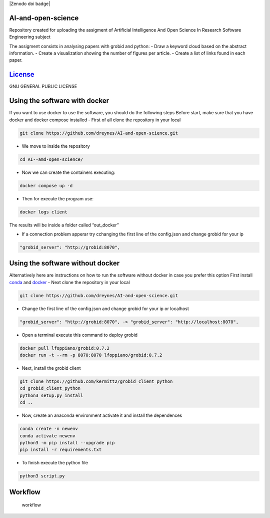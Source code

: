 |Zenodo doi badge| |Documentation Status| |Python| |GitHub| 

AI-and-open-science
=======================
Repository created for uploading the assigment of
Artificial Intelligence And Open Science In Research Software
Engineering subject

The assigment consists in analysing papers with grobid and python: -
Draw a keyword cloud based on the abstract information. - Create a
visualization showing the number of figures per article. - Create a list
of links found in each paper.

`License <LICENSE>`__
=====================

GNU GENERAL PUBLIC LICENSE

Using the software with docker
==============================

If you want to use docker to use the software, you should do the
following steps Before start, make sure that you have docker and docker
compose installed - First of all clone the repository in your local

.. code:: bash

     git clone https://github.com/dreynes/AI-and-open-science.git

-  We move to inside the repository

.. code:: bash

     cd AI--amd-open-science/

-  Now we can create the containers executing:

.. code:: bash

   docker compose up -d

-  Then for execute the program use:

.. code:: bash

   docker logs client

The results will be inside a folder called “out_docker”

-  If a connection problem apperar try cchanging the first line of the
   config.json and change grobid for your ip

.. code:: bash

   "grobid_server": "http://grobid:8070",

Using the software without docker
=================================

Alternatively here are instructions on how to run the software without
docker in case you prefer this option First install
`conda <https://conda.io/projects/conda/en/latest/user-guide/install/index.html>`__
and `docker <https://www.docker.com/>`__ - Next clone the repository in
your local

.. code:: bash

     git clone https://github.com/dreynes/AI-and-open-science.git

-  Change the first line of the config.json and change grobid for your
   ip or localhost

.. code:: bash

   "grobid_server": "http://grobid:8070", -> "grobid_server": "http://localhost:8070",

-  Open a terminal execute this command to deploy grobid

.. code:: bash

     docker pull lfoppiano/grobid:0.7.2
     docker run -t --rm -p 8070:8070 lfoppiano/grobid:0.7.2

-  Next, install the grobid client

.. code:: bash

     git clone https://github.com/kermitt2/grobid_client_python
     cd grobid_client_python
     python3 setup.py install
     cd ..

-  Now, create an anaconda environment activate it and install the
   dependences

.. code:: bash

     conda create -n newenv
     conda activate newenv 
     python3 -m pip install --upgrade pip
     pip install -r requirements.txt 

-  To finish execute the python file

.. code:: bash

     python3 script.py

Workflow
========

.. figure:: https://github.com/dreynes/AI-and-open-science/blob/main/workflow/workflow.png?raw=true
   :alt: workflow

   workflow

.. image:: https://zenodo.org/badge/599152576.svg  :target: https://zenodo.org/badge/latestdoi/599152576
.. |Documentation Status| image:: https://readthedocs.org/projects/ai-and-open-science/badge/?version=latest
   :target: https://ai-and-open-science.readthedocs.io/en/latest/?badge=latest
.. |Python| image:: https://img.shields.io/badge/python-3670A0?style=for-the-badge&logo=python&logoColor=ffdd54
.. |GitHub| image:: https://img.shields.io/badge/github-%23121011.svg?style=for-the-badge&logo=github&logoColor=white

